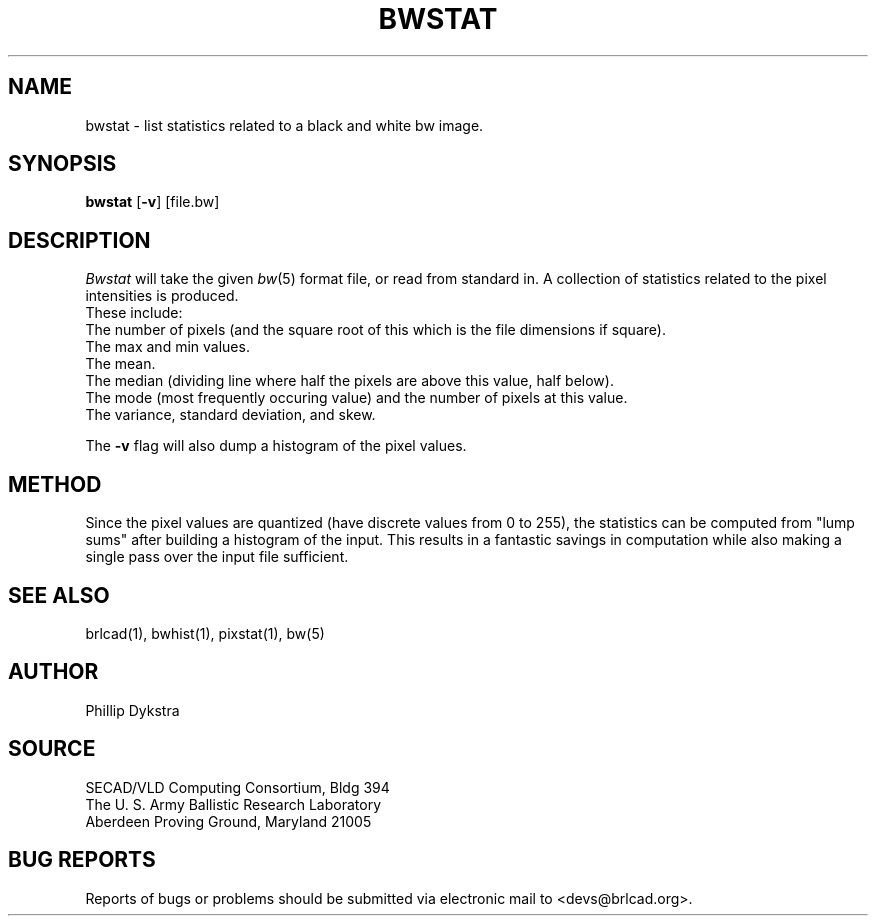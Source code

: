 .TH BWSTAT 1 BRL-CAD
.\"                       B W S T A T . 1
.\" BRL-CAD
.\"
.\" Copyright (c) 2005-2007 United States Government as represented by
.\" the U.S. Army Research Laboratory.
.\"
.\" Redistribution and use in source (Docbook format) and 'compiled'
.\" forms (PDF, PostScript, HTML, RTF, etc), with or without
.\" modification, are permitted provided that the following conditions
.\" are met:
.\"
.\" 1. Redistributions of source code (Docbook format) must retain the
.\" above copyright notice, this list of conditions and the following
.\" disclaimer.
.\"
.\" 2. Redistributions in compiled form (transformed to other DTDs,
.\" converted to PDF, PostScript, HTML, RTF, and other formats) must
.\" reproduce the above copyright notice, this list of conditions and
.\" the following disclaimer in the documentation and/or other
.\" materials provided with the distribution.
.\"
.\" 3. The name of the author may not be used to endorse or promote
.\" products derived from this documentation without specific prior
.\" written permission.
.\"
.\" THIS DOCUMENTATION IS PROVIDED BY THE AUTHOR AS IS'' AND ANY
.\" EXPRESS OR IMPLIED WARRANTIES, INCLUDING, BUT NOT LIMITED TO, THE
.\" IMPLIED WARRANTIES OF MERCHANTABILITY AND FITNESS FOR A PARTICULAR
.\" PURPOSE ARE DISCLAIMED. IN NO EVENT SHALL THE AUTHOR BE LIABLE FOR
.\" ANY DIRECT, INDIRECT, INCIDENTAL, SPECIAL, EXEMPLARY, OR
.\" CONSEQUENTIAL DAMAGES (INCLUDING, BUT NOT LIMITED TO, PROCUREMENT
.\" OF SUBSTITUTE GOODS OR SERVICES; LOSS OF USE, DATA, OR PROFITS; OR
.\" BUSINESS INTERRUPTION) HOWEVER CAUSED AND ON ANY THEORY OF
.\" LIABILITY, WHETHER IN CONTRACT, STRICT LIABILITY, OR TORT
.\" (INCLUDING NEGLIGENCE OR OTHERWISE) ARISING IN ANY WAY OUT OF THE
.\" USE OF THIS DOCUMENTATION, EVEN IF ADVISED OF THE POSSIBILITY OF
.\" SUCH DAMAGE.
.\"
.\".\".\"
.SH NAME
bwstat \- list statistics related to a black and white bw image.
.SH SYNOPSIS
.B bwstat
.RB [ \-v ]
[file.bw]
.SH DESCRIPTION
.I Bwstat
will take the given
.IR bw (5)
format file,
or read from standard in.  A collection of statistics
related to the pixel intensities is produced.
.br
These include:
.br
The number of pixels (and the square root of this which is the
file dimensions if square).
.br
The max and min values.
.br
The mean.
.br
The median (dividing line where half the pixels are above this
value, half below).
.br
The mode (most frequently occuring value) and the number of pixels
at this value.
.br
The variance, standard deviation, and skew.
.PP
The
.B \-v
flag will also dump a histogram of the pixel values.
.SH METHOD
Since the pixel values are quantized (have discrete values from
0 to 255), the statistics can be computed from "lump sums" after
building a histogram of the input.  This results in a fantastic
savings in computation while also making a single pass over the input
file sufficient.
.SH "SEE ALSO"
brlcad(1), bwhist(1), pixstat(1), bw(5)
.SH AUTHOR
Phillip Dykstra
.SH SOURCE
SECAD/VLD Computing Consortium, Bldg 394
.br
The U. S. Army Ballistic Research Laboratory
.br
Aberdeen Proving Ground, Maryland  21005
.SH "BUG REPORTS"
Reports of bugs or problems should be submitted via electronic
mail to <devs@brlcad.org>.
